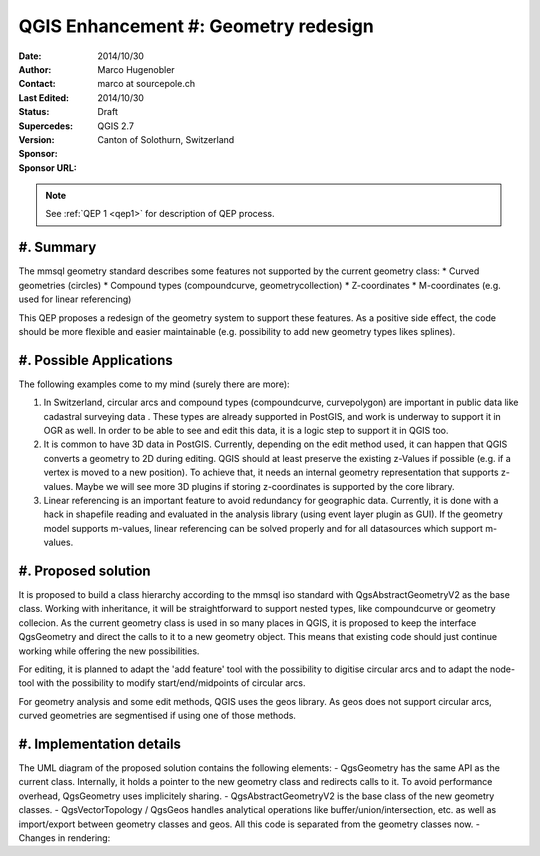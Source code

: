.. _qep#[.#]:

========================================================================
QGIS Enhancement #: Geometry redesign
========================================================================

:Date: 2014/10/30
:Author: Marco Hugenobler
:Contact: marco at sourcepole.ch
:Last Edited: 2014/10/30
:Status:  Draft
:Supercedes:
:Version: QGIS 2.7
:Sponsor: Canton of Solothurn, Switzerland
:Sponsor URL:

.. note::

    See :ref:`QEP 1 <qep1>` for description of QEP process.

#. Summary
----------

The mmsql geometry standard describes some features not supported by the current geometry class:
* Curved geometries (circles)
* Compound types (compoundcurve, geometrycollection)
* Z-coordinates
* M-coordinates (e.g. used for linear referencing)

This QEP proposes a redesign of the geometry system to support these features. As a positive side effect, the code should be more flexible and easier maintainable (e.g. possibility to add new geometry types likes splines).

#. Possible Applications
------------------------

The following examples come to my mind (surely there are more):

1. In Switzerland, circular arcs and compound types (compoundcurve, curvepolygon) are important in public data like cadastral surveying data . These types are already supported in PostGIS, and work is underway to support it in OGR as well. In order to be able to see and edit this data, it is a logic step to support it in QGIS too.

2. It is common to have 3D data in PostGIS. Currently, depending on the edit method used, it can happen that QGIS converts a geometry to 2D during editing. QGIS should at least preserve the existing z-Values if possible (e.g. if a vertex is moved to a new position). To achieve that, it needs an internal geometry representation that supports z-values. Maybe we will see more 3D plugins if storing z-coordinates is supported by the core library.

3. Linear referencing is an important feature to avoid redundancy for geographic data. Currently, it is done with a hack in shapefile reading and evaluated in the analysis library (using event layer plugin as GUI). If the geometry model supports m-values, linear referencing can be solved properly and for all datasources which support m-values.

#. Proposed solution
------------------------

It is proposed to build a class hierarchy according to the mmsql iso standard with QgsAbstractGeometryV2 as the base class. Working with inheritance, it will be straightforward to support nested types, like compoundcurve or geometry collecion. As the current geometry class is used in so many places in QGIS, it is proposed to keep the interface QgsGeometry and direct the calls to it to a new geometry object. This means that existing code should just continue working while offering the new possibilities.

For editing, it is planned to adapt the 'add feature' tool with the possibility to digitise circular arcs and to adapt the node-tool with the  possibility to modify start/end/midpoints of circular arcs.

For geometry analysis and some edit methods, QGIS uses the geos library. As geos does not support circular arcs, curved geometries are segmentised if using one of those methods.

#. Implementation details
--------------------------

.. image:: uml.png. 

The UML diagram of the proposed solution contains the following elements:
- QgsGeometry has the same API as the current class. Internally, it holds a pointer to the new geometry class and redirects calls to it. To avoid performance overhead, QgsGeometry uses implicitely sharing. 
- QgsAbstractGeometryV2 is the base class of the new geometry classes.
- QgsVectorTopology / QgsGeos handles analytical operations like buffer/union/intersection, etc. as well as import/export between geometry classes and geos. All this code is separated from the geometry classes now.
- Changes in rendering:




